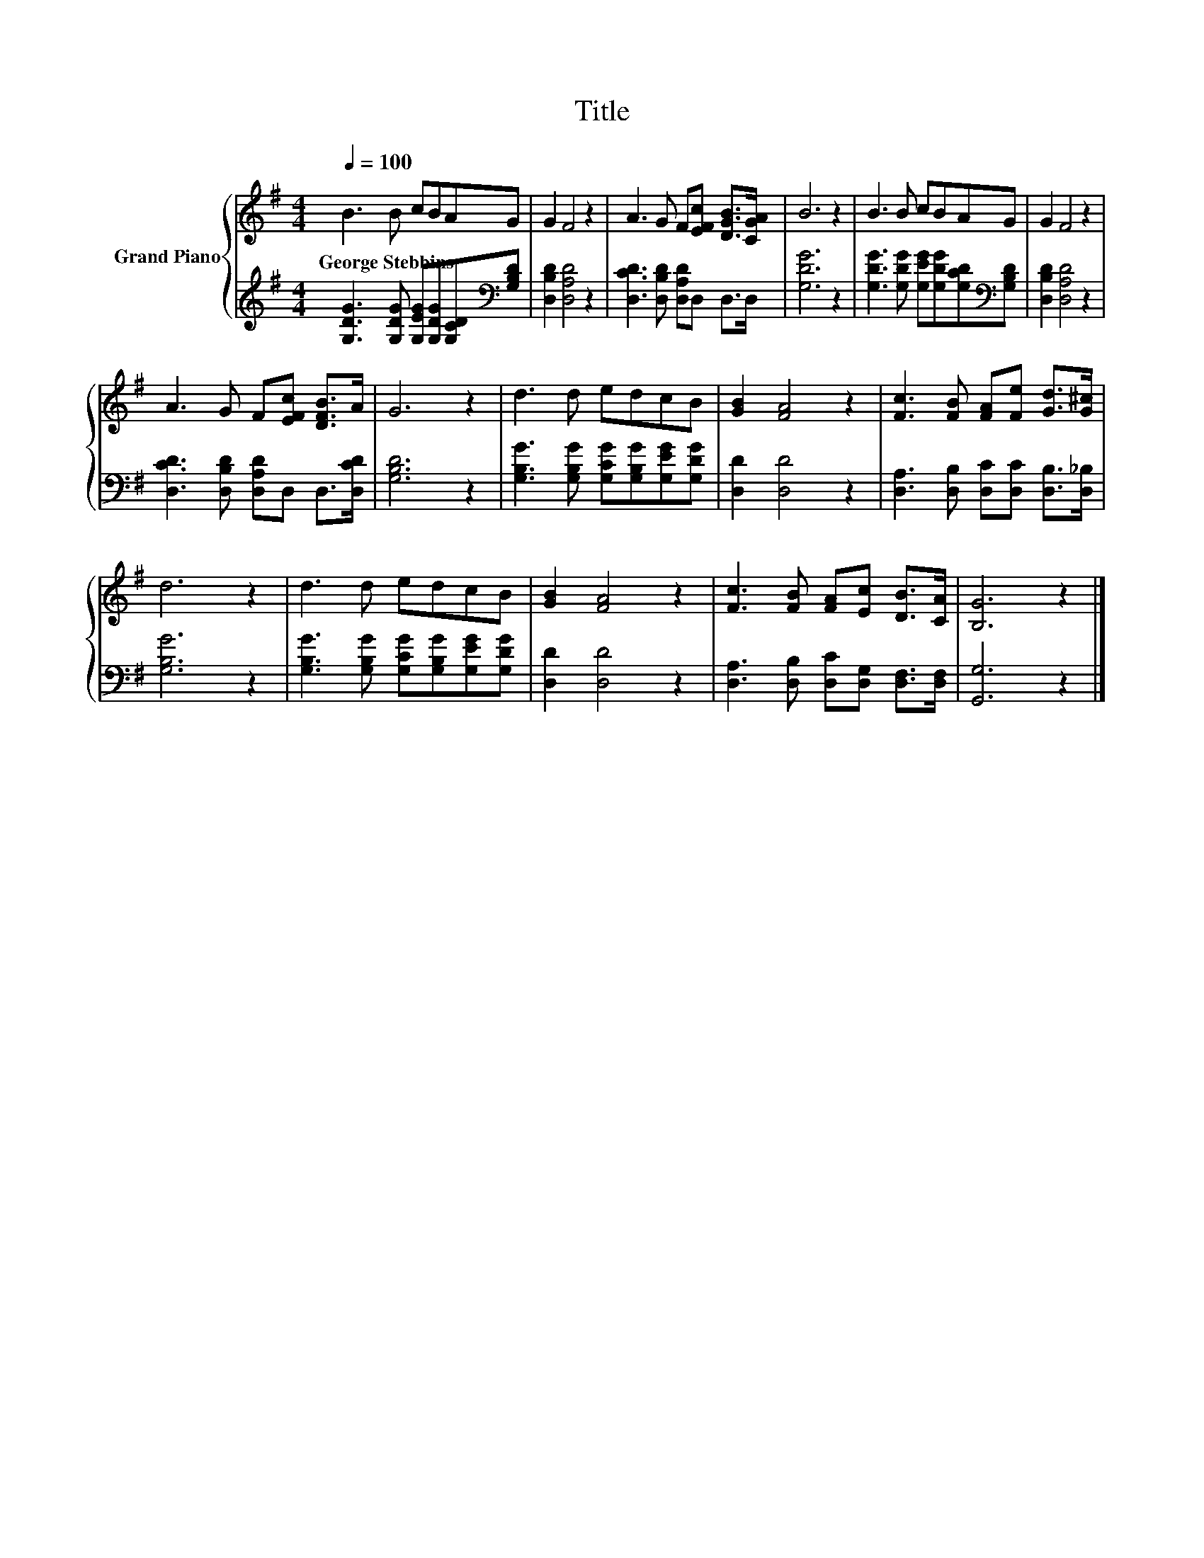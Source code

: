 X:1
T:Title
%%score { 1 | 2 }
L:1/8
Q:1/4=100
M:4/4
K:G
V:1 treble nm="Grand Piano"
V:2 treble 
V:1
 B3 B cBAG | G2 F4 z2 | A3 G F[EFc] [DGB]>[CGA] | B6 z2 | B3 B cBAG | G2 F4 z2 | %6
w: George~Stebbins * * * * *||||||
 A3 G F[EFc] [DFB]>A | G6 z2 | d3 d edcB | [GB]2 [FA]4 z2 | [Fc]3 [FB] [FA][Fe] [Gd]>[G^c] | %11
w: |||||
 d6 z2 | d3 d edcB | [GB]2 [FA]4 z2 | [Fc]3 [FB] [FA][Ec] [DB]>[CA] | [B,G]6 z2 |] %16
w: |||||
V:2
 [G,DG]3 [G,DG] [G,EG][G,DG][G,CD][K:bass][G,B,D] | [D,B,D]2 [D,A,D]4 z2 | %2
 [D,CD]3 [D,B,D] [D,A,D]D, D,>D, | [G,DG]6 z2 | [G,DG]3 [G,DG] [G,EG][G,DG][G,CD][K:bass][G,B,D] | %5
 [D,B,D]2 [D,A,D]4 z2 | [D,CD]3 [D,B,D] [D,A,D]D, D,>[D,CD] | [G,B,D]6 z2 | %8
 [G,B,G]3 [G,B,G] [G,CG][G,B,G][G,EG][G,DG] | [D,D]2 [D,D]4 z2 | %10
 [D,A,]3 [D,B,] [D,C][D,C] [D,B,]>[D,_B,] | [G,B,G]6 z2 | %12
 [G,B,G]3 [G,B,G] [G,CG][G,B,G][G,EG][G,DG] | [D,D]2 [D,D]4 z2 | %14
 [D,A,]3 [D,B,] [D,C][D,G,] [D,F,]>[D,F,] | [G,,G,]6 z2 |] %16


